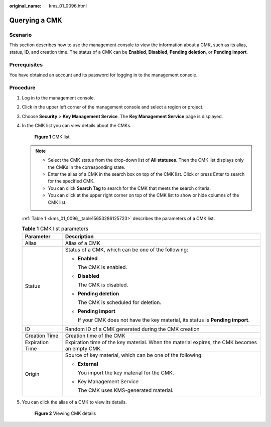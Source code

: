 :original_name: kms_01_0096.html

.. _kms_01_0096:

Querying a CMK
==============

Scenario
--------

This section describes how to use the management console to view the information about a CMK, such as its alias, status, ID, and creation time. The status of a CMK can be **Enabled**, **Disabled**, **Pending deletion**, or **Pending import**.

Prerequisites
-------------

You have obtained an account and its password for logging in to the management console.

Procedure
---------

#. Log in to the management console.

#. Click |image1| in the upper left corner of the management console and select a region or project.

#. Choose **Security** > **Key Management Service**. The **Key Management Service** page is displayed.

#. In the CMK list you can view details about the CMKs.


   .. figure:: /_static/images/en-us_image_0129269716.png
      :alt: **Figure 1** CMK list

      **Figure 1** CMK list

   .. note::

      -  Select the CMK status from the drop-down list of **All statuses**. Then the CMK list displays only the CMKs in the corresponding state.
      -  Enter the alias of a CMK in the search box on top of the CMK list. Click |image2| or press Enter to search for the specified CMK.
      -  You can click **Search Tag** to search for the CMK that meets the search criteria.
      -  You can click |image3| at the upper right corner on top of the CMK list to show or hide columns of the CMK list.

   :ref:`Table 1 <kms_01_0096__table15653286125723>` describes the parameters of a CMK list.

   .. _kms_01_0096__table15653286125723:

   .. table:: **Table 1** CMK list parameters

      +-----------------------------------+-----------------------------------------------------------------------------------------------+
      | Parameter                         | Description                                                                                   |
      +===================================+===============================================================================================+
      | Alias                             | Alias of a CMK                                                                                |
      +-----------------------------------+-----------------------------------------------------------------------------------------------+
      | Status                            | Status of a CMK, which can be one of the following:                                           |
      |                                   |                                                                                               |
      |                                   | -  **Enabled**                                                                                |
      |                                   |                                                                                               |
      |                                   |    The CMK is enabled.                                                                        |
      |                                   |                                                                                               |
      |                                   | -  **Disabled**                                                                               |
      |                                   |                                                                                               |
      |                                   |    The CMK is disabled.                                                                       |
      |                                   |                                                                                               |
      |                                   | -  **Pending deletion**                                                                       |
      |                                   |                                                                                               |
      |                                   |    The CMK is scheduled for deletion.                                                         |
      |                                   |                                                                                               |
      |                                   | -  **Pending import**                                                                         |
      |                                   |                                                                                               |
      |                                   |    If your CMK does not have the key material, its status is **Pending import**.              |
      +-----------------------------------+-----------------------------------------------------------------------------------------------+
      | ID                                | Random ID of a CMK generated during the CMK creation                                          |
      +-----------------------------------+-----------------------------------------------------------------------------------------------+
      | Creation Time                     | Creation time of the CMK                                                                      |
      +-----------------------------------+-----------------------------------------------------------------------------------------------+
      | Expiration Time                   | Expiration time of the key material. When the material expires, the CMK becomes an empty CMK. |
      +-----------------------------------+-----------------------------------------------------------------------------------------------+
      | Origin                            | Source of key material, which can be one of the following:                                    |
      |                                   |                                                                                               |
      |                                   | -  **External**                                                                               |
      |                                   |                                                                                               |
      |                                   |    You import the key material for the CMK.                                                   |
      |                                   |                                                                                               |
      |                                   | -  Key Management Service                                                                     |
      |                                   |                                                                                               |
      |                                   |    The CMK uses KMS-generated material.                                                       |
      +-----------------------------------+-----------------------------------------------------------------------------------------------+

#. You can click the alias of a CMK to view its details.


   .. figure:: /_static/images/en-us_image_0129270434.png
      :alt: **Figure 2** Viewing CMK details

      **Figure 2** Viewing CMK details

.. |image1| image:: /_static/images/en-us_image_0237800345.png
.. |image2| image:: /_static/images/en-us_image_0237809855.png
.. |image3| image:: /_static/images/en-us_image_0237809857.png
